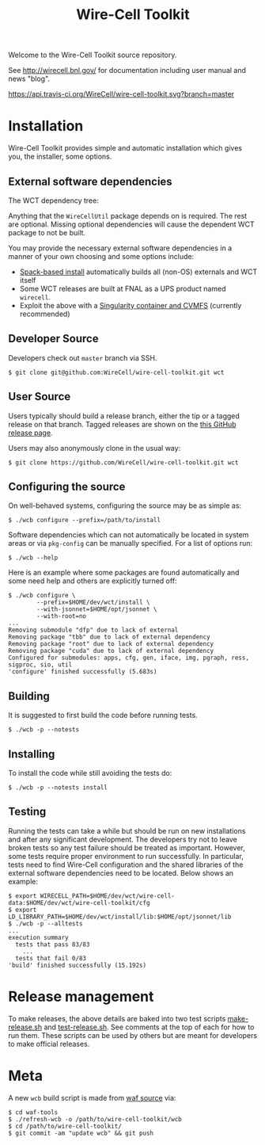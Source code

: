 #+TITLE: Wire-Cell Toolkit 

Welcome to the Wire-Cell Toolkit source repository.

See http://wirecell.bnl.gov/ for documentation including user manual and news "blog".

[[https://travis-ci.org/WireCell/wire-cell-toolkit][https://api.travis-ci.org/WireCell/wire-cell-toolkit.svg?branch=master]]


* Installation

Wire-Cell Toolkit provides simple and automatic installation which
gives you, the installer, some options.  

** External software dependencies

The WCT dependency tree:

[[file:wct-deps.png]]

Anything that the ~WireCellUtil~ package depends on is required.  The
rest are optional.  Missing optional dependencies will cause the
dependent WCT package to not be built.

You may provide the necessary external software dependencies in a
manner of your own choosing and some options include:

- [[https://github.com/WireCell/wire-cell-spack][Spack-based install]] automatically builds all (non-OS) externals and WCT itself
- Some WCT releases are built at FNAL as a UPS product named =wirecell=.
- Exploit the above with a [[https://github.com/WireCell/wire-cell-singularity][Singularity container and CVMFS]] (currently recommended)

** Developer Source

Developers check out =master= branch via SSH.

#+BEGIN_EXAMPLE
  $ git clone git@github.com:WireCell/wire-cell-toolkit.git wct
#+END_EXAMPLE

** User Source

Users typically should build a release branch, either the tip or a
tagged release on that branch.  Tagged releases are shown on the [[https://github.com/WireCell/wire-cell-toolkit/releases][this
GitHub release page]].  

Users may also anonymously clone in the usual way:

#+BEGIN_EXAMPLE
  $ git clone https://github.com/WireCell/wire-cell-toolkit.git wct
#+END_EXAMPLE

** Configuring the source

On well-behaved systems, configuring the source may be as simple as:

#+BEGIN_EXAMPLE
  $ ./wcb configure --prefix=/path/to/install
#+END_EXAMPLE

Software dependencies which can not automatically be located in system
areas or via ~pkg-config~ can be manually specified.  For a list of
options run:

#+BEGIN_EXAMPLE
  $ ./wcb --help
#+END_EXAMPLE

Here is an example where some packages are found automatically and
some need help and others are explicitly turned off:

#+begin_example
  $ ./wcb configure \
          --prefix=$HOME/dev/wct/install \
          --with-jsonnet=$HOME/opt/jsonnet \
          --with-root=no
  ...
  Removing submodule "dfp" due to lack of external
  Removing package "tbb" due to lack of external dependency
  Removing package "root" due to lack of external dependency
  Removing package "cuda" due to lack of external dependency
  Configured for submodules: apps, cfg, gen, iface, img, pgraph, ress, sigproc, sio, util
  'configure' finished successfully (5.683s)
#+end_example

** Building

It is suggested to first build the code before running tests.

#+BEGIN_EXAMPLE
  $ ./wcb -p --notests
#+END_EXAMPLE

** Installing

To install the code while still avoiding the tests do:

#+BEGIN_EXAMPLE
  $ ./wcb -p --notests install
#+END_EXAMPLE

** Testing

Running the tests can take a while but should be run on new
installations and after any significant development.  The developers
try not to leave broken tests so any test failure should be treated as
important.  However, some tests require proper environment to run
successfully.  In particular, tests need to find Wire-Cell
configuration and the shared libraries of the external software
dependencies need to be located.  Below shows an example:

#+BEGIN_EXAMPLE
  $ export WIRECELL_PATH=$HOME/dev/wct/wire-cell-data:$HOME/dev/wct/wire-cell-toolkit/cfg
  $ export LD_LIBRARY_PATH=$HOME/dev/wct/install/lib:$HOME/opt/jsonnet/lib
  $ ./wcb -p --alltests
  ...
  execution summary 
    tests that pass 83/83
      ... 
    tests that fail 0/83 
  'build' finished successfully (15.192s)
#+END_EXAMPLE

* Release management

To make releases, the above details are baked into two test scripts
[[https://github.com/WireCell/waf-tools/blob/master/make-release.sh][make-release.sh]] and [[https://github.com/WireCell/waf-tools/blob/master/test-release.sh][test-release.sh]].  See comments at the top of each
for how to run them.  These scripts can be used by others but are
meant for developers to make official releases.

* Meta

A new =wcb= build script is made from [[https://github.com/waf-project/waf][waf source]] via:

#+BEGIN_EXAMPLE
  $ cd waf-tools
  $ ./refresh-wcb -o /path/to/wire-cell-toolkit/wcb
  $ cd /path/to/wire-cell-toolkit/
  $ git commit -am "update wcb" && git push
#+END_EXAMPLE



